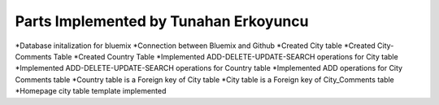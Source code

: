 Parts Implemented by Tunahan Erkoyuncu
================================
*Database initalization for bluemix
*Connection between Bluemix and Github
*Created City table
*Created City-Comments Table
*Created Country Table
*Implemented ADD-DELETE-UPDATE-SEARCH operations for City table
*Implemented ADD-DELETE-UPDATE-SEARCH operations for Country table
*Implemented ADD operations for City Comments table
*Country table is a Foreign key of City table
*City table is a Foreign key of City_Comments table
*Homepage city table template implemented



